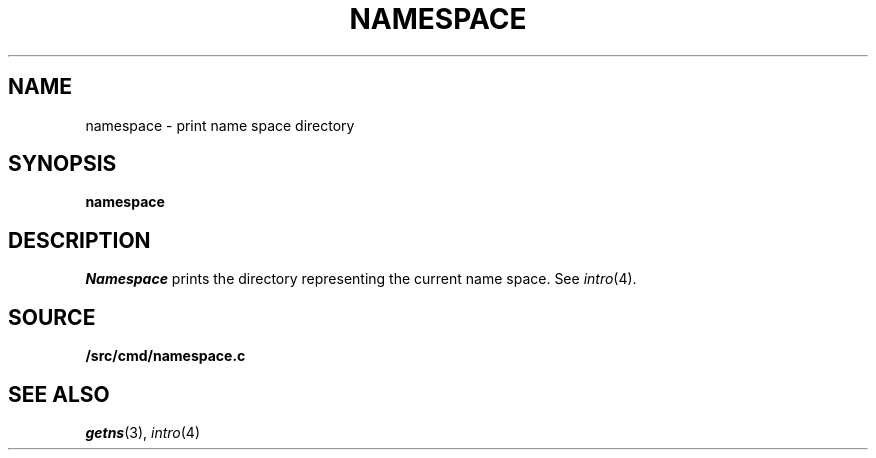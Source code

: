 .TH NAMESPACE 1
.SH NAME
namespace \- print name space directory
.SH SYNOPSIS
.B namespace
.SH DESCRIPTION
.I Namespace
prints the directory representing the current name space.
See
.IR intro (4).
.SH SOURCE
.B \*9/src/cmd/namespace.c
.SH SEE ALSO
.IR getns (3),
.IR intro (4)

